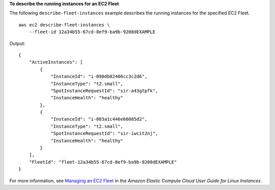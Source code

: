 **To describe the running instances for an EC2 Fleet**

The following ``describe-fleet-instances`` example describes the running instances for the specified EC2 Fleet. ::

    aws ec2 describe-fleet-instances \
        --fleet-id 12a34b55-67cd-8ef9-ba9b-9208dEXAMPLE

Output::

    {
        "ActiveInstances": [
            {
                "InstanceId": "i-090db02406cc3c2d6",
                "InstanceType": "t2.small",
                "SpotInstanceRequestId": "sir-a43gtpfk",
                "InstanceHealth": "healthy"
            },
            {
                "InstanceId": "i-083a1c446e66085d2",
                "InstanceType": "t2.small",
                "SpotInstanceRequestId": "sir-iwcit2nj",
                "InstanceHealth": "healthy"
            }
        ],
        "FleetId": "fleet-12a34b55-67cd-8ef9-ba9b-9208dEXAMPLE"
    }

For more information, see `Managing an EC2 Fleet <https://docs.aws.amazon.com/AWSEC2/latest/UserGuide/manage-ec2-fleet.html>`__ in the *Amazon Elastic Compute Cloud User Guide for Linux Instances*.